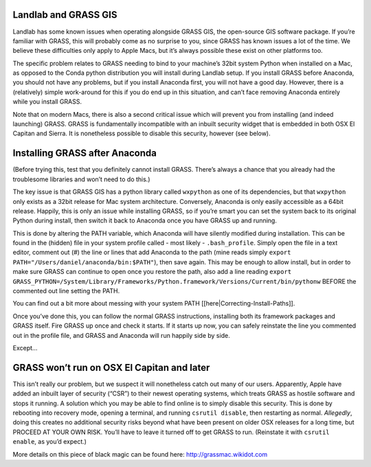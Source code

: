 .. _grass:

Landlab and GRASS GIS
=====================

Landlab has some known issues when operating alongside GRASS GIS, the
open-source GIS software package. If you’re familiar with GRASS, this
will probably come as no surprise to you, since GRASS has known issues a
lot of the time. We believe these difficulties only apply to Apple Macs,
but it’s always possible these exist on other platforms too.

The specific problem relates to GRASS needing to bind to your machine’s
32bit system Python when installed on a Mac, as opposed to the Conda
python distribution you will install during Landlab setup. If you
install GRASS before Anaconda, you should not have any problems, but if
you install Anaconda first, you will not have a good day. However, there
is a (relatively) simple work-around for this if you do end up in this
situation, and can’t face removing Anaconda entirely while you install
GRASS.

Note that on modern Macs, there is also a second critical issue which
will prevent you from installing (and indeed launching) GRASS. GRASS is
fundamentally incompatible with an inbuilt security widget that is
embedded in both OSX El Capitan and Sierra. It is nonetheless possible
to disable this security, however (see below).

Installing GRASS after Anaconda
===============================

(Before trying this, test that you definitely cannot install GRASS.
There’s always a chance that you already had the troublesome libraries
and won’t need to do this.)

The key issue is that GRASS GIS has a python library called ``wxpython``
as one of its dependencies, but that ``wxpython`` only exists as a 32bit
release for Mac system architecture. Conversely, Anaconda is only easily
accessible as a 64bit release. Happily, this is only an issue while
installing GRASS, so if you’re smart you can set the system back to its
original Python during install, then switch it back to Anaconda once you
have GRASS up and running.

This is done by altering the PATH variable, which Anaconda will have
silently modified during installation. This can be found in the (hidden)
file in your system profile called - most likely - ``.bash_profile``.
Simply open the file in a text editor, comment out (#) the line or lines
that add Anaconda to the path (mine reads simply
``export PATH="/Users/daniel/anaconda/bin:$PATH"``), then save again.
This may be enough to allow install, but in order to make sure GRASS can
continue to open once you restore the path, also add a line reading
``export GRASS_PYTHON=/System/Library/Frameworks/Python.framework/Versions/Current/bin/pythonw``
BEFORE the commented out line setting the PATH.

You can find out a bit more about messing with your system PATH
[[here|Correcting-Install-Paths]].

Once you’ve done this, you can follow the normal GRASS instructions,
installing both its framework packages and GRASS itself. Fire GRASS up
once and check it starts. If it starts up now, you can safely reinstate
the line you commented out in the profile file, and GRASS and Anaconda
will run happily side by side.

Except…

GRASS won’t run on OSX El Capitan and later
===========================================

This isn’t really our problem, but we suspect it will nonetheless catch
out many of our users. Apparently, Apple have added an inbuilt layer of
security (“CSR”) to their newest operating systems, which treats GRASS
as hostile software and stops it running. A solution which you may be
able to find online is to simply disable this security. This is done by
rebooting into recovery mode, opening a terminal, and running
``csrutil disable``, then restarting as normal. *Allegedly*, doing this
creates no additional security risks beyond what have been present on
older OSX releases for a long time, but PROCEED AT YOUR OWN RISK. You’ll
have to leave it turned off to get GRASS to run. (Reinstate it with
``csrutil enable``, as you’d expect.)

More details on this piece of black magic can be found here:
http://grassmac.wikidot.com
